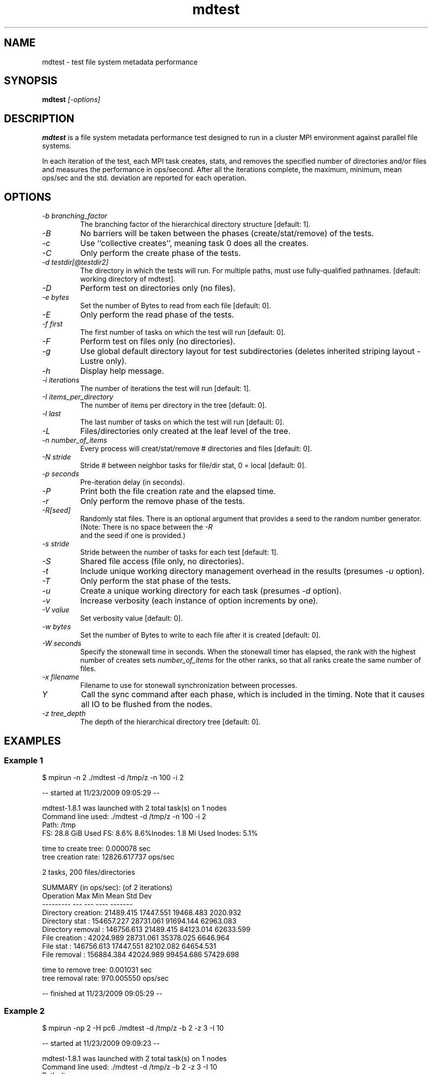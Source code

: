 .TH mdtest 1 "2010-05-05" "mdtest-1.8.3" "mdtest"
.SH NAME
mdtest \- test file system metadata performance
.SH SYNOPSIS
.B mdtest
.I "[-options]"
.SH DESCRIPTION
.B mdtest
is a file system metadata performance test designed to run
in a cluster MPI environment against parallel file systems.
.PP
In each iteration of the test, each MPI task creates, stats, and removes
the specified number of directories and/or files and measures the performance
in ops/second.  After all the iterations complete, the maximum, minimum,
mean ops/sec and the std. deviation are reported for each operation.
.SH OPTIONS
.TP
.I "-b" branching_factor
The branching factor of the hierarchical directory structure [default: 1].
.TP
.I "-B"
No barriers will be taken between the phases (create/stat/remove) of the tests.
.TP
.I "-c"
Use ``collective creates'', meaning task 0 does all the creates.
.TP
.I "-C"
Only perform the create phase of the tests.
.TP
.I "-d" testdir[@testdir2]
The directory in which the tests will run.  For multiple paths, must use fully-qualified pathnames.
[default: working directory of mdtest].
.TP
.I "-D"
Perform test on directories only (no files).
.TP
.I "-e" bytes
Set the number of Bytes to read from each file [default: 0].
.TP
.I "-E"
Only perform the read phase of the tests.
.TP
.I "-f" first
The first number of tasks on which the test will run
[default: 0].
.TP
.I "-F"
Perform test on files only (no directories).
.TP
.I "-g"
Use global default directory layout for test subdirectories (deletes inherited striping layout - Lustre only).
.TP
.I "-h"
Display help message.
.TP
.I "-i" iterations
The number of iterations the test will run
[default: 1].
.TP
.I "-I" items_per_directory
The number of items per directory in the tree [default: 0].
.TP
.I "-l" last
The last number of tasks on which the test will run
[default: 0].
.TP
.I "-L"
Files/directories only created at the leaf level of the tree.
.TP
.I "-n" number_of_items
Every process will creat/stat/remove # directories and files
[default: 0].
.TP
.I "-N" stride
Stride # between neighbor tasks for file/dir stat, 0 = local
[default: 0].
.TP
.I "-p" seconds
Pre-iteration delay (in seconds).
.TP
.I "-P"
Print both the file creation rate and the elapsed time.
.TP
.I "-r"
Only perform the remove phase of the tests.
.TP
.I "-R[seed]"
Randomly stat files. There is an optional argument that provides a seed
to the random number generator. (Note: There is no space between the 
.I "-R"
 and
the seed if one is provided.)
.TP
.I "-s" stride
Stride between the number of tasks for each test
[default: 1].
.TP
.I "-S"
Shared file access (file only, no directories).
.TP
.I "-t"
Include unique working directory management overhead in the results
(presumes
.I "-u"
option).
.TP
.I "-T"
Only perform the stat phase of the tests.
.TP
.I "-u"
Create a unique working directory for each task
(presumes
.I "-d"
option).
.TP
.I "-v"
Increase verbosity (each instance of option increments by one).
.TP
.I "-V" value
Set verbosity value
[default: 0].
.TP
.I "-w" bytes
Set the number of Bytes to write to each file after it is created
[default: 0].
.TP
.I "-W" seconds
Specify the stonewall time in seconds.  When the stonewall timer has elapsed,
the rank with the highest number of creates sets
.I number_of_items
for the other ranks, so that all ranks create the same number of files.
.TP
.I "-x" filename
Filename to use for stonewall synchronization between processes.
.TP
.I "Y"
Call the sync command after each phase, which is included in the
timing. Note that it causes all IO to be flushed from the nodes.
.TP
.I "-z" tree_depth
The depth of the hierarchical directory tree [default: 0].
.SH EXAMPLES
.SS "Example 1"
.nf
$ mpirun -n 2 ./mdtest -d /tmp/z -n 100 -i 2

-- started at 11/23/2009 09:05:29 --

mdtest-1.8.1 was launched with 2 total task(s) on 1 nodes
Command line used: ./mdtest -d /tmp/z -n 100 -i 2
Path: /tmp
FS: 28.8 GiB   Used FS: 8.6%   8.6%Inodes: 1.8 Mi   Used Inodes: 5.1%

time to create tree: 0.000078 sec
tree creation rate: 12826.617737 ops/sec

2 tasks, 200 files/directories

SUMMARY (in ops/sec): (of 2 iterations)
   Operation                  Max        Min       Mean    Std Dev
   ---------                  ---        ---       ----    -------
   Directory creation:  21489.415  17447.551  19468.483   2020.932
   Directory stat    : 154657.227  28731.061  91694.144  62963.083
   Directory removal : 146756.613  21489.415  84123.014  62633.599
   File creation     :  42024.989  28731.061  35378.025   6646.964
   File stat         : 146756.613  17447.551  82102.082  64654.531
   File removal      : 156884.384  42024.989  99454.686  57429.698
                        
time to remove tree: 0.001031 sec
tree removal rate: 970.005550 ops/sec

-- finished at 11/23/2009 09:05:29 --
.fi
.SS "Example 2"
.nf
$ mpirun -np 2 -H pc6 ./mdtest -d /tmp/z -b 2 -z 3 -I 10

-- started at 11/23/2009 09:09:23 --

mdtest-1.8.1 was launched with 2 total task(s) on 1 nodes
Command line used: ./mdtest -d /tmp/z -b 2 -z 3 -I 10
Path: /tmp
FS: 28.8 GiB   Used FS: 8.6%   8.6%Inodes: 1.8 Mi   Used Inodes: 5.1%

time to create tree: 0.000765 sec
tree creation rate: 19605.659084 ops/sec

2 tasks, 300 files/directories

SUMMARY: (of 1 iterations)
   Operation                  Max        Min       Mean    Std Dev
   ---------                  ---        ---       ----    -------
   Directory creation:  29365.707  29365.707  29365.707      0.000
   Directory stat    : 123701.455 123701.455 123701.455      0.000
   Directory removal :  25623.459  25623.459  25623.459      0.000
   File creation     :  38704.743  38704.743  38704.743      0.000
   File stat         : 125477.782 125477.782 125477.782      0.000
   File removal      :  51911.845  51911.845  51911.845      0.000

time to remove tree: 0.000940 sec
tree removal rate: 15960.060883 ops/sec

-- finished at 11/23/2009 09:09:23 --
.fi

.SH "SEE ALSO"
\fBhttp://sourceforge.net/projects/mdtest\fR
